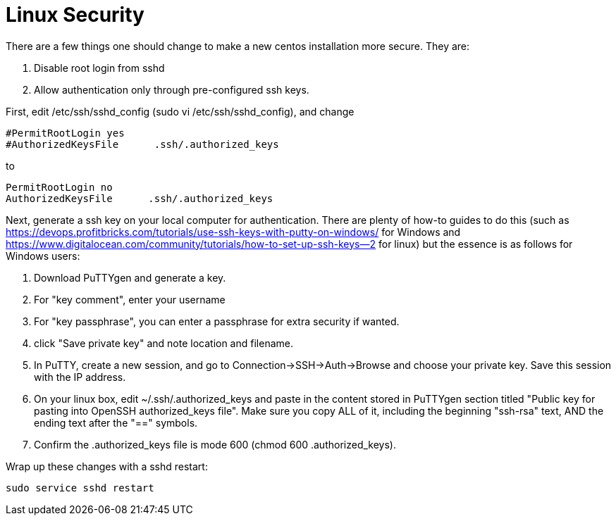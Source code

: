 = Linux Security

There are a few things one should change to make a new centos installation more secure. They are:

. Disable root login from sshd
. Allow authentication only through pre-configured ssh keys.

First, edit /etc/ssh/sshd_config  (sudo vi /etc/ssh/sshd_config), and change 

....
#PermitRootLogin yes
#AuthorizedKeysFile      .ssh/.authorized_keys
....
to
....
PermitRootLogin no
AuthorizedKeysFile      .ssh/.authorized_keys
....

Next, generate a ssh key on your local computer for authentication. There are plenty of how-to guides to do this (such as https://devops.profitbricks.com/tutorials/use-ssh-keys-with-putty-on-windows/  for Windows and https://www.digitalocean.com/community/tutorials/how-to-set-up-ssh-keys--2 for linux) but the essence is as follows for Windows users:

. Download PuTTYgen and generate a key.
. For "key comment", enter your username
. For "key passphrase", you can enter a passphrase for extra security if wanted.
. click "Save private key" and note location and filename.
. In PuTTY, create a new session, and go to Connection->SSH->Auth->Browse and choose your private key.  Save this session with the IP address.
. On your linux box, edit ~/.ssh/.authorized_keys and paste in the content stored in PuTTYgen section titled "Public key for pasting into OpenSSH authorized_keys file". Make sure you copy ALL of it, including the beginning "ssh-rsa" text, AND the ending text after the "==" symbols. 
. Confirm the .authorized_keys file is mode 600 (chmod 600 .authorized_keys).

Wrap up these changes with a sshd restart:
....
sudo service sshd restart
....

